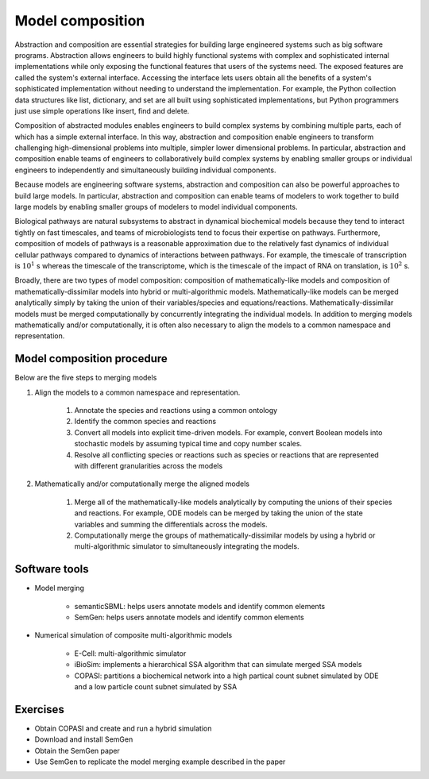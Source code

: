 Model composition
=================
Abstraction and composition are essential strategies for building large engineered systems such as big software programs. Abstraction allows engineers to build highly functional systems with complex and sophisticated internal implementations while only exposing
the functional features that users of the systems need.
The exposed features are called the system's external interface.
Accessing the interface lets users obtain all the benefits of a system's
sophisticated implementation without needing to understand the
implementation.
For example, the Python collection data structures like list, dictionary, and set are all built using sophisticated implementations, but
Python programmers just use simple operations like insert, find and delete.

Composition of abstracted modules enables engineers to build complex systems by combining multiple parts, each of which has a simple external interface. In this way, abstraction and composition enable engineers to transform challenging high-dimensional problems into multiple, simpler lower dimensional problems. In particular, abstraction and composition enable teams of engineers to collaboratively build complex systems by enabling smaller groups or individual engineers to independently and simultaneously building individual components.

Because models are engineering software systems, abstraction and composition can also be powerful approaches to build large models. In particular, abstraction and composition can enable teams of modelers to work together to build large models by enabling smaller groups of modelers to model individual components.

Biological pathways are natural subsystems to abstract in dynamical biochemical models because they tend to interact tightly on fast timescales, and teams of microbiologists tend to focus their expertise on pathways.
Furthermore, composition of
models of pathways is a reasonable approximation due to the relatively fast dynamics of individual cellular pathways compared to dynamics of interactions between pathways. For example, the timescale of transcription is :math:`10^{1}` s whereas the timescale of the transcriptome, which is the timescale of the impact of RNA on translation, is :math:`10^2` s.

Broadly, there are two types of model composition: composition of mathematically-like models and composition of mathematically-dissimilar models into hybrid or multi-algorithmic models. Mathematically-like models can be merged analytically simply by taking the union of their variables/species and equations/reactions. Mathematically-dissimilar models must be merged computationally by concurrently integrating the individual models. In addition to merging models mathematically and/or computationally, it is often also necessary to align the models to a common namespace and representation.


Model composition procedure
---------------------------
Below are the five steps to merging models

#. Align the models to a common namespace and representation.

    #. Annotate the species and reactions using a common ontology
    #. Identify the common species and reactions
    #. Convert all models into explicit time-driven models. For example, convert Boolean models into stochastic models by assuming typical time and copy number scales.
    #. Resolve all conflicting species or reactions such as species or reactions that are represented with different granularities across the models

#. Mathematically and/or computationally merge the aligned models

    #. Merge all of the mathematically-like models analytically by computing the unions of their species and reactions. For example, ODE models can be merged by taking the union of the state variables and summing the differentials across the models.
    #. Computationally merge the groups of mathematically-dissimilar models by using a hybrid or multi-algorithmic simulator to simultaneously integrating the models.


Software tools
--------------

* Model merging

    * semanticSBML: helps users annotate models and identify common elements
    * SemGen: helps users annotate models and identify common elements

* Numerical simulation of composite multi-algorithmic models

    * E-Cell: multi-algorithmic simulator
    * iBioSim: implements a hierarchical SSA algorithm that can simulate merged SSA models
    * COPASI: partitions a biochemical network into a high partical count subnet simulated by ODE and a low particle count subnet simulated by SSA


Exercises
---------

* Obtain COPASI and create and run a hybrid simulation
* Download and install SemGen
* Obtain the SemGen paper
* Use SemGen to replicate the model merging example described in the paper
